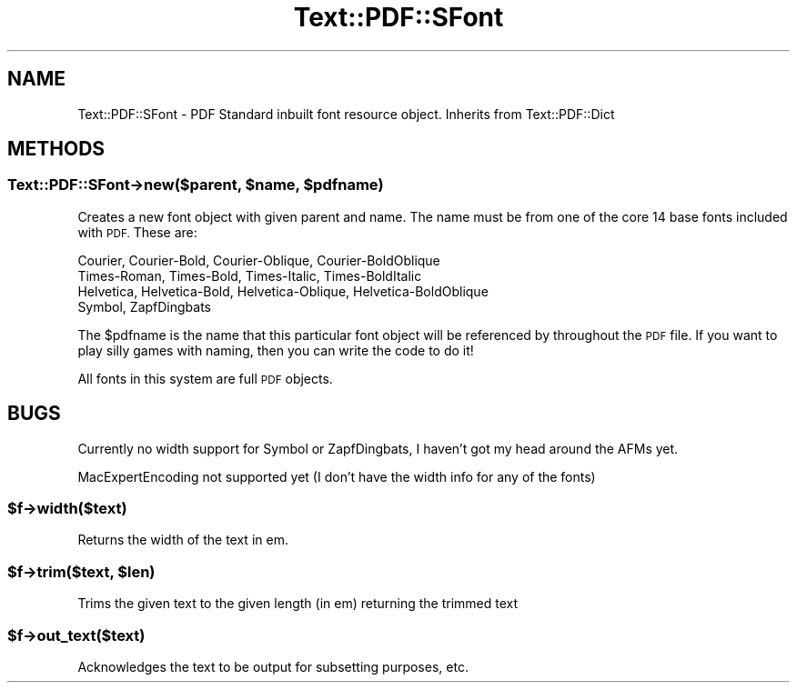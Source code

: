 .\" Automatically generated by Pod::Man 4.14 (Pod::Simple 3.40)
.\"
.\" Standard preamble:
.\" ========================================================================
.de Sp \" Vertical space (when we can't use .PP)
.if t .sp .5v
.if n .sp
..
.de Vb \" Begin verbatim text
.ft CW
.nf
.ne \\$1
..
.de Ve \" End verbatim text
.ft R
.fi
..
.\" Set up some character translations and predefined strings.  \*(-- will
.\" give an unbreakable dash, \*(PI will give pi, \*(L" will give a left
.\" double quote, and \*(R" will give a right double quote.  \*(C+ will
.\" give a nicer C++.  Capital omega is used to do unbreakable dashes and
.\" therefore won't be available.  \*(C` and \*(C' expand to `' in nroff,
.\" nothing in troff, for use with C<>.
.tr \(*W-
.ds C+ C\v'-.1v'\h'-1p'\s-2+\h'-1p'+\s0\v'.1v'\h'-1p'
.ie n \{\
.    ds -- \(*W-
.    ds PI pi
.    if (\n(.H=4u)&(1m=24u) .ds -- \(*W\h'-12u'\(*W\h'-12u'-\" diablo 10 pitch
.    if (\n(.H=4u)&(1m=20u) .ds -- \(*W\h'-12u'\(*W\h'-8u'-\"  diablo 12 pitch
.    ds L" ""
.    ds R" ""
.    ds C` ""
.    ds C' ""
'br\}
.el\{\
.    ds -- \|\(em\|
.    ds PI \(*p
.    ds L" ``
.    ds R" ''
.    ds C`
.    ds C'
'br\}
.\"
.\" Escape single quotes in literal strings from groff's Unicode transform.
.ie \n(.g .ds Aq \(aq
.el       .ds Aq '
.\"
.\" If the F register is >0, we'll generate index entries on stderr for
.\" titles (.TH), headers (.SH), subsections (.SS), items (.Ip), and index
.\" entries marked with X<> in POD.  Of course, you'll have to process the
.\" output yourself in some meaningful fashion.
.\"
.\" Avoid warning from groff about undefined register 'F'.
.de IX
..
.nr rF 0
.if \n(.g .if rF .nr rF 1
.if (\n(rF:(\n(.g==0)) \{\
.    if \nF \{\
.        de IX
.        tm Index:\\$1\t\\n%\t"\\$2"
..
.        if !\nF==2 \{\
.            nr % 0
.            nr F 2
.        \}
.    \}
.\}
.rr rF
.\" ========================================================================
.\"
.IX Title "Text::PDF::SFont 3"
.TH Text::PDF::SFont 3 "2016-08-04" "perl v5.32.0" "User Contributed Perl Documentation"
.\" For nroff, turn off justification.  Always turn off hyphenation; it makes
.\" way too many mistakes in technical documents.
.if n .ad l
.nh
.SH "NAME"
Text::PDF::SFont \- PDF Standard inbuilt font resource object. Inherits from
Text::PDF::Dict
.SH "METHODS"
.IX Header "METHODS"
.ie n .SS "Text::PDF::SFont\->new($parent, $name, $pdfname)"
.el .SS "Text::PDF::SFont\->new($parent, \f(CW$name\fP, \f(CW$pdfname\fP)"
.IX Subsection "Text::PDF::SFont->new($parent, $name, $pdfname)"
Creates a new font object with given parent and name. The name must be from
one of the core 14 base fonts included with \s-1PDF.\s0 These are:
.PP
.Vb 4
\&    Courier,     Courier\-Bold,   Courier\-Oblique,   Courier\-BoldOblique
\&    Times\-Roman, Times\-Bold,     Times\-Italic,      Times\-BoldItalic
\&    Helvetica,   Helvetica\-Bold, Helvetica\-Oblique, Helvetica\-BoldOblique
\&    Symbol,      ZapfDingbats
.Ve
.PP
The \f(CW$pdfname\fR is the name that this particular font object will be referenced
by throughout the \s-1PDF\s0 file. If you want to play silly games with naming, then
you can write the code to do it!
.PP
All fonts in this system are full \s-1PDF\s0 objects.
.SH "BUGS"
.IX Header "BUGS"
Currently no width support for Symbol or ZapfDingbats, I haven't
got my head around the AFMs yet.
.PP
MacExpertEncoding not supported yet (I don't have the width info for any
of the fonts)
.ie n .SS "$f\->width($text)"
.el .SS "\f(CW$f\fP\->width($text)"
.IX Subsection "$f->width($text)"
Returns the width of the text in em.
.ie n .SS "$f\->trim($text, $len)"
.el .SS "\f(CW$f\fP\->trim($text, \f(CW$len\fP)"
.IX Subsection "$f->trim($text, $len)"
Trims the given text to the given length (in em) returning the trimmed
text
.ie n .SS "$f\->out_text($text)"
.el .SS "\f(CW$f\fP\->out_text($text)"
.IX Subsection "$f->out_text($text)"
Acknowledges the text to be output for subsetting purposes, etc.
